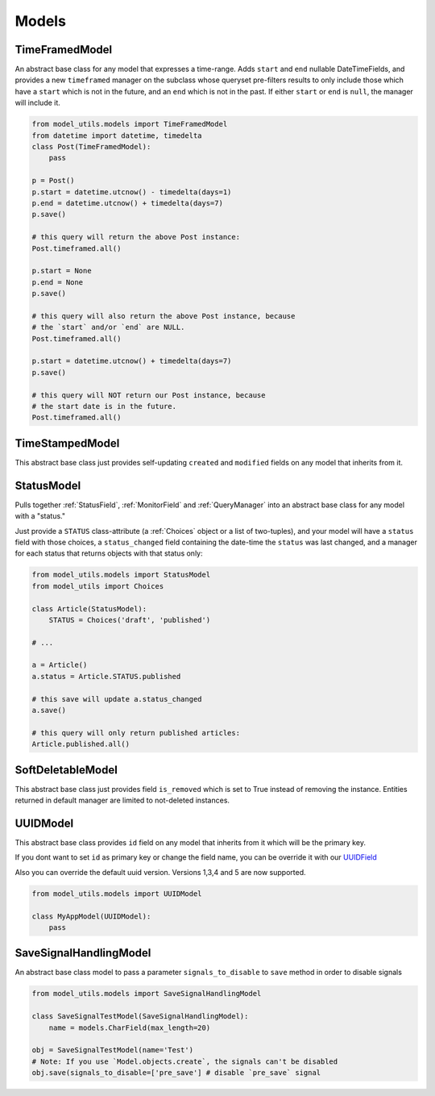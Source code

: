 Models
======

TimeFramedModel
---------------

An abstract base class for any model that expresses a time-range. Adds
``start`` and ``end`` nullable DateTimeFields, and provides a new
``timeframed`` manager on the subclass whose queryset pre-filters results
to only include those which have a ``start`` which is not in the future,
and an ``end`` which is not in the past. If either ``start`` or ``end`` is
``null``, the manager will include it.

.. code-block:: python

    from model_utils.models import TimeFramedModel
    from datetime import datetime, timedelta
    class Post(TimeFramedModel):
        pass

    p = Post()
    p.start = datetime.utcnow() - timedelta(days=1)
    p.end = datetime.utcnow() + timedelta(days=7)
    p.save()

    # this query will return the above Post instance:
    Post.timeframed.all()

    p.start = None
    p.end = None
    p.save()

    # this query will also return the above Post instance, because
    # the `start` and/or `end` are NULL.
    Post.timeframed.all()

    p.start = datetime.utcnow() + timedelta(days=7)
    p.save()

    # this query will NOT return our Post instance, because
    # the start date is in the future.
    Post.timeframed.all()

TimeStampedModel
----------------

This abstract base class just provides self-updating ``created`` and
``modified`` fields on any model that inherits from it.


StatusModel
-----------

Pulls together :ref:`StatusField`, :ref:`MonitorField` and :ref:`QueryManager`
into an abstract base class for any model with a "status."

Just provide a ``STATUS`` class-attribute (a :ref:`Choices` object or a
list of two-tuples), and your model will have a ``status`` field with
those choices, a ``status_changed`` field containing the date-time the
``status`` was last changed, and a manager for each status that
returns objects with that status only:

.. code-block:: python

    from model_utils.models import StatusModel
    from model_utils import Choices

    class Article(StatusModel):
        STATUS = Choices('draft', 'published')

    # ...

    a = Article()
    a.status = Article.STATUS.published

    # this save will update a.status_changed
    a.save()

    # this query will only return published articles:
    Article.published.all()


SoftDeletableModel
------------------

This abstract base class just provides field ``is_removed`` which is
set to True instead of removing the instance. Entities returned in
default manager are limited to not-deleted instances.


UUIDModel
------------------

This abstract base class provides ``id`` field on any model that inherits from it
which will be the primary key.

If you dont want to set ``id`` as primary key or change the field name, you can be override it 
with our `UUIDField`_ 

Also you can override the default uuid version. Versions 1,3,4 and 5 are now supported.

.. code-block:: python

    from model_utils.models import UUIDModel

    class MyAppModel(UUIDModel):
        pass


.. _`UUIDField`: https://github.com/jazzband/django-model-utils/blob/master/docs/fields.rst#uuidfield


SaveSignalHandlingModel
-----------------------

An abstract base class model to pass a parameter ``signals_to_disable``
to ``save`` method in order to disable signals

.. code-block:: python

    from model_utils.models import SaveSignalHandlingModel

    class SaveSignalTestModel(SaveSignalHandlingModel):
        name = models.CharField(max_length=20)

    obj = SaveSignalTestModel(name='Test')
    # Note: If you use `Model.objects.create`, the signals can't be disabled
    obj.save(signals_to_disable=['pre_save'] # disable `pre_save` signal
